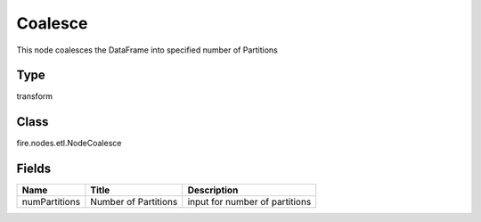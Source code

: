 
Coalesce
========== 

This node coalesces the DataFrame into specified number of Partitions

Type
---------- 

transform

Class
---------- 

fire.nodes.etl.NodeCoalesce

Fields
---------- 

+---------------+----------------------+--------------------------------+
| Name          | Title                | Description                    |
+===============+======================+================================+
| numPartitions | Number of Partitions | input for number of partitions |
+---------------+----------------------+--------------------------------+